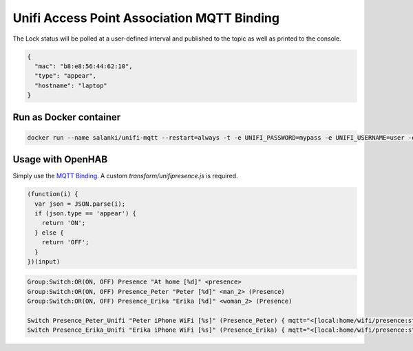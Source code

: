 Unifi Access Point Association MQTT Binding
=======

The Lock status will be polled at a user-defined interval and published to the topic as well as printed to the console.

.. code:: JSON

  {
    "mac": "b8:e8:56:44:62:10",
    "type": "appear",
    "hostname": "laptop"
  }

Run as Docker container
-----------

.. code:: bash

  docker run --name salanki/unifi-mqtt --restart=always -t -e UNIFI_PASSWORD=mypass -e UNIFI_USERNAME=user -e UNIFI_HOST=192.168.15.9 -e MQTT_BROKER=192.168.15.9 -e MQTT_TOPIC=home/wifi/presence unif

Usage with OpenHAB
-----------

Simply use the `MQTT Binding <http://docs.openhab.org/addons/bindings/mqtt1/readme.html>`_. A custom `transform/unifipresence.js` is required.

.. code:: JAVASCRIPT

  (function(i) {
    var json = JSON.parse(i);
    if (json.type == 'appear') {
      return 'ON';
    } else {
      return 'OFF';
    }
  })(input)

.. code:: TEXT

  Group:Switch:OR(ON, OFF) Presence "At home [%d]" <presence>
  Group:Switch:OR(ON, OFF) Presence_Peter "Peter [%d]" <man_2> (Presence)
  Group:Switch:OR(ON, OFF) Presence_Erika "Erika [%d]" <woman_2> (Presence)

  Switch Presence_Peter_Unifi "Peter iPhone WiFi [%s]" (Presence_Peter) { mqtt="<[local:home/wifi/presence:state:JS(unifipresence.js):.*peteri-X.*" }
  Switch Presence_Erika_Unifi "Erika iPhone WiFi [%s]" (Presence_Erika) { mqtt="<[local:home/wifi/presence:state:JS(unifipresence.js):.*erika-Phone.*" 
